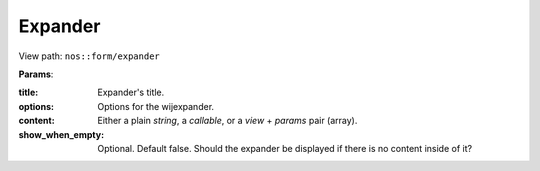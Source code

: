 
.. _php/views/form_expander:

Expander
--------

View path: ``nos::form/expander``

.. seealso:: `Wijmo Expander <http://wijmo.com/widgets/wijmo-open/expander/>`__


**Params**:

:title:   Expander's title.
:options: Options for the wijexpander.
:content: Either a plain *string*, a *callable*, or a *view* + *params* pair (array).
:show_when_empty: Optional. Default false. Should the expander be displayed if there is no content inside of it?

